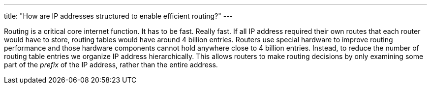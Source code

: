 ---
title: "How are IP addresses structured to enable efficient routing?"
---

Routing is a critical core internet function.
//
It has to be fast.
//
Really fast.
//
If all IP address required their own routes that each router would have to
store, routing tables would have around 4 billion entries.
//
Routers use special hardware to improve routing performance and those hardware
components cannot hold anywhere close to 4 billion entries.
//
Instead, to reduce the number of routing table entries we organize IP address
hierarchically.
//
This allows routers to make routing decisions by only examining some part of
the _prefix_ of the IP address, rather than the entire address.
